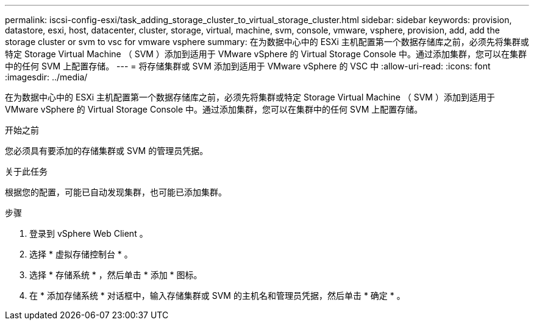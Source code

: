 ---
permalink: iscsi-config-esxi/task_adding_storage_cluster_to_virtual_storage_cluster.html 
sidebar: sidebar 
keywords: provision, datastore, esxi, host, datacenter, cluster, storage, virtual, machine, svm, console, vmware, vsphere, provision, add, add the storage cluster or svm to vsc for vmware vsphere 
summary: 在为数据中心中的 ESXi 主机配置第一个数据存储库之前，必须先将集群或特定 Storage Virtual Machine （ SVM ）添加到适用于 VMware vSphere 的 Virtual Storage Console 中。通过添加集群，您可以在集群中的任何 SVM 上配置存储。 
---
= 将存储集群或 SVM 添加到适用于 VMware vSphere 的 VSC 中
:allow-uri-read: 
:icons: font
:imagesdir: ../media/


[role="lead"]
在为数据中心中的 ESXi 主机配置第一个数据存储库之前，必须先将集群或特定 Storage Virtual Machine （ SVM ）添加到适用于 VMware vSphere 的 Virtual Storage Console 中。通过添加集群，您可以在集群中的任何 SVM 上配置存储。

.开始之前
您必须具有要添加的存储集群或 SVM 的管理员凭据。

.关于此任务
根据您的配置，可能已自动发现集群，也可能已添加集群。

.步骤
. 登录到 vSphere Web Client 。
. 选择 * 虚拟存储控制台 * 。
. 选择 * 存储系统 * ，然后单击 * 添加 * 图标。
. 在 * 添加存储系统 * 对话框中，输入存储集群或 SVM 的主机名和管理员凭据，然后单击 * 确定 * 。

